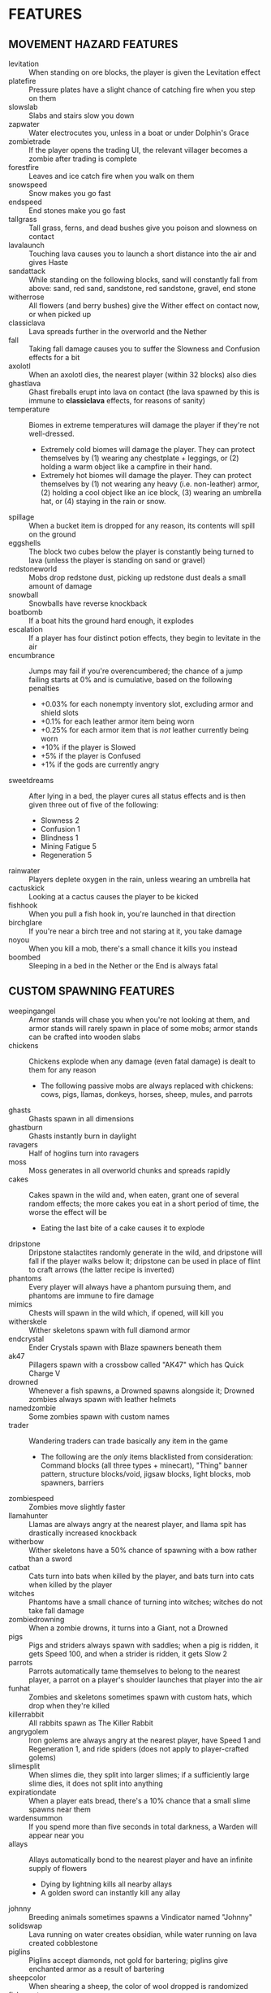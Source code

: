 
* FEATURES
** MOVEMENT HAZARD FEATURES
   + levitation :: When standing on ore blocks, the player is given
                   the Levitation effect
   + platefire :: Pressure plates have a slight chance of catching
                  fire when you step on them
   + slowslab :: Slabs and stairs slow you down
   + zapwater :: Water electrocutes you, unless in a boat or under
                 Dolphin's Grace
   + zombietrade :: If the player opens the trading UI, the relevant
                    villager becomes a zombie after trading is
                    complete
   + forestfire :: Leaves and ice catch fire when you walk on them
   + snowspeed :: Snow makes you go fast
   + endspeed :: End stones make you go fast
   + tallgrass :: Tall grass, ferns, and dead bushes give you poison
                  and slowness on contact
   + lavalaunch :: Touching lava causes you to launch a short distance
                   into the air and gives Haste
   + sandattack :: While standing on the following blocks, sand will
                   constantly fall from above: sand, red sand,
                   sandstone, red sandstone, gravel, end stone
   + witherrose :: All flowers (and berry bushes) give the Wither
                   effect on contact now, or when picked up
   + classiclava :: Lava spreads further in the overworld and the Nether
   + fall :: Taking fall damage causes you to suffer the Slowness and
             Confusion effects for a bit
   + axolotl :: When an axolotl dies, the nearest player (within 32
                blocks) also dies
   + ghastlava :: Ghast fireballs erupt into lava on contact (the lava
                  spawned by this is immune to **classiclava**
                  effects, for reasons of sanity)
   + temperature :: Biomes in extreme temperatures will damage the
     player if they're not well-dressed.
     - Extremely cold biomes will damage the player. They can protect
       themselves by (1) wearing any chestplate + leggings, or (2)
       holding a warm object like a campfire in their hand.
     - Extremely hot biomes will damage the player. They can protect
       themselves by (1) not wearing any heavy (i.e. non-leather)
       armor, (2) holding a cool object like an ice block, (3) wearing
       an umbrella hat, or (4) staying in the rain or snow.
   + spillage :: When a bucket item is dropped for any reason, its
                 contents will spill on the ground
   + eggshells :: The block two cubes below the player is constantly
                  being turned to lava (unless the player is standing
                  on sand or gravel)
   + redstoneworld :: Mobs drop redstone dust, picking up redstone
     dust deals a small amount of damage
   + snowball :: Snowballs have reverse knockback
   + boatbomb :: If a boat hits the ground hard enough, it explodes
   + escalation :: If a player has four distinct potion effects, they
                   begin to levitate in the air
   + encumbrance :: Jumps may fail if you're overencumbered; the
     chance of a jump failing starts at 0% and is cumulative, based on the following penalties
     - +0.03% for each nonempty inventory slot, excluding armor and shield slots
     - +0.1% for each leather armor item being worn
     - +0.25% for each armor item that is /not/ leather currently being worn
     - +10% if the player is Slowed
     - +5% if the player is Confused
     - +1% if the gods are currently angry
   + sweetdreams :: After lying in a bed, the player cures all status
     effects and is then given three out of five of the following:
     - Slowness 2
     - Confusion 1
     - Blindness 1
     - Mining Fatigue 5
     - Regeneration 5
   + rainwater :: Players deplete oxygen in the rain, unless wearing
     an umbrella hat
   + cactuskick :: Looking at a cactus causes the player to be kicked
   + fishhook :: When you pull a fish hook in, you're launched in that
     direction
   + birchglare :: If you're near a birch tree and not staring at it,
     you take damage
   + noyou :: When you kill a mob, there's a small chance it kills you
     instead
   + boombed :: Sleeping in a bed in the Nether or the End is always
     fatal
** CUSTOM SPAWNING FEATURES
   + weepingangel :: Armor stands will chase you when you're not
                     looking at them, and armor stands will rarely
                     spawn in place of some mobs; armor stands can be
                     crafted into wooden slabs
   + chickens :: Chickens explode when any damage (even fatal damage)
                 is dealt to them for any reason
     - The following passive mobs are always replaced with chickens:
       cows, pigs, llamas, donkeys, horses, sheep, mules, and parrots
   + ghasts :: Ghasts spawn in all dimensions
   + ghastburn :: Ghasts instantly burn in daylight
   + ravagers :: Half of hoglins turn into ravagers
   + moss :: Moss generates in all overworld chunks and spreads
             rapidly
   + cakes :: Cakes spawn in the wild and, when eaten, grant one of
              several random effects; the more cakes you eat in a
              short period of time, the worse the effect will be
     - Eating the last bite of a cake causes it to explode
   + dripstone :: Dripstone stalactites randomly generate in the wild,
                  and dripstone will fall if the player walks below
                  it; dripstone can be used in place of flint to craft
                  arrows (the latter recipe is inverted)
   + phantoms :: Every player will always have a phantom pursuing
                 them, and phantoms are immune to fire damage
   + mimics :: Chests will spawn in the wild which, if opened, will
               kill you
   + witherskele :: Wither skeletons spawn with full diamond armor
   + endcrystal :: Ender Crystals spawn with Blaze spawners beneath
                   them
   + ak47 :: Pillagers spawn with a crossbow called "AK47" which has
             Quick Charge V
   + drowned :: Whenever a fish spawns, a Drowned spawns alongside it;
                Drowned zombies always spawn with leather helmets
   + namedzombie :: Some zombies spawn with custom names
   + trader :: Wandering traders can trade basically any item in the game
     - The following are the /only/ items blacklisted from
       consideration: Command blocks (all three types + minecart),
       "Thing" banner pattern, structure blocks/void, jigsaw blocks,
       light blocks, mob spawners, barriers
   + zombiespeed :: Zombies move slightly faster
   + llamahunter :: Llamas are always angry at the nearest player, and
                    llama spit has drastically increased knockback
   + witherbow :: Wither skeletons have a 50% chance of spawning with
                  a bow rather than a sword
   + catbat :: Cats turn into bats when killed by the player, and bats
               turn into cats when killed by the player
   + witches :: Phantoms have a small chance of turning into witches;
                witches do not take fall damage
   + zombiedrowning :: When a zombie drowns, it turns into a Giant,
                       not a Drowned
   + pigs :: Pigs and striders always spawn with saddles; when a pig
             is ridden, it gets Speed 100, and when a strider is
             ridden, it gets Slow 2
   + parrots :: Parrots automatically tame themselves to belong to the
                nearest player, a parrot on a player's shoulder
                launches that player into the air
   + funhat :: Zombies and skeletons sometimes spawn with custom hats,
               which drop when they're killed
   + killerrabbit :: All rabbits spawn as The Killer Rabbit
   + angrygolem :: Iron golems are always angry at the nearest player,
     have Speed 1 and Regeneration 1, and ride spiders (does not apply
     to player-crafted golems)
   + slimesplit :: When slimes die, they split into larger slimes; if
     a sufficiently large slime dies, it does not split into anything
   + expirationdate :: When a player eats bread, there's a 10% chance
     that a small slime spawns near them
   + wardensummon :: If you spend more than five seconds in total
                     darkness, a Warden will appear near you
   + allays :: Allays automatically bond to the nearest player and
               have an infinite supply of flowers
     - Dying by lightning kills all nearby allays
     - A golden sword can instantly kill any allay
   + johnny :: Breeding animals sometimes spawns a Vindicator named
     "Johnny"
   + solidswap :: Lava running on water creates obsidian, while water
     running on lava created cobblestone
   + piglins :: Piglins accept diamonds, not gold for bartering;
     piglins give enchanted armor as a result of bartering
   + sheepcolor :: When shearing a sheep, the color of wool dropped is
     randomized
   + fishsanctuary :: If a fish is drying out, it will create water to
     survive
   + endermangod :: Endermen can only be damaged by a player's bare
     fist
   + bouncyprojectile :: Arrows duplicate and bounce off of blocks
     when they hit them
   + blood :: Whenever a player takes damage, redstone wire is placed
     at their feet
   + apache :: Bees have a chance of spawning named "Apache"
   + feastupontheweak :: When a player dies, nearby entities get
     Regeneration
   + happyrain :: Random items fall from the sky every once in awhile
   + pottery :: Decorated pots spawn in the wild
     - They contain one emerald each... except for the small chance of
       containing an infestation of bugs
   + chickenlay :: Chickens can lay various types of ores
** EGG FEATURES
   + eggs :: Almost any mob (or diamonds) can spawn from an egg
   + eggarrow :: Skeletons will fire eggs in addition to arrows
   + eggdrop :: Several mobs will drop eggs when killed
** POKEBALL FEATURES
   + pokeball :: Poké Balls of different types can be crafted and
     thrown to capture mobs
     - Poké Balls can be crafted with redstone in the center, a brick
       above it, and iron nuggets on the other three sides of it.
     - Great Balls can be crafted like Poké Balls but with an iron
       block in place of the brick. They have 1.5 times the success
       rate.
     - Ultra Balls can be crafted like Poké Balls but with a netherite
       ingot in place of the brick. They have 2 times the success
       rate.
     - Master Balls can be crafted with redstone in the center and
       netherite ingots in /all eight/ other positions. Master Balls
       never fail (note that boss mobs cannot be captured, even by
       Master Balls).
     - Net Balls are crafted like Poké Balls but with string in the
       top two corners. Net Balls work better on aquatic and insect
       mobs.
     - Dive Balls are crafted like Poké Balls but with kelp in the top
       two corners. Dive Balls work better when the targeted mob is
       physically under water.
     - Dusk Balls are crafted like Poké Balls but with coal in the top
       two corners. Dusk Balls work better at night in the overworld.
** COOKIE FEATURES
   + freecookie :: Every player gets a free cookie at dawn and at dusk
   + cookies :: Eating a cookie gives the player one of several
                effects at random
   + parrotcookie :: Feeding cookies to parrots causes them to
                     duplicate
** BLOCK DROP FEATURES
   + dirtstacks :: All blocks have a chance of dropping 64 dirt
                   instead of the intended drop
     - The following blocks have a higher chance of dropping dirt:
       iron, coal, lapis, gold, diamond, emerald, copper, nether
       quartz, nether gold, ancient debris
   + silverfish :: All stone/cobble/stone brick/deepslate blocks have
                   a chance of spawning a silverfish and potentially
                   several more nearby
   + stronghold :: As *silverfish*, but stone bricks have a 100%
                   chance of spawning several silverfish
   + bees :: All wood blocks have a chance of spawning bees in all
             nearby wood blocks
     - Effect is negated if the player is using a wooden axe
   + nodrops :: The following blocks will never drop anything:
                crafting table, furnace, blast furnace, smoker, bed
   + endermites :: End stone will always spawn an endermite when
                   broken and will not drop itself as a block
   + netherrack :: If you destroy any common nether blocks or moss
                   blocks, all nearby common nether blocks (or moss
                   blocks) will be destroyed; these include:
                   netherrack, nylium (both kinds), soul sand, and
                   soul soil, nether bricks, moss blocks
   + bedrock :: The following blocks transform into bedrock when
                mined: leaves, ice blocks, wart blocks, warped wart
                blocks, diorite, andesite, granite, basalt, blackstone
   + doordrop :: Doors break after some number of uses, and doors
                 don't drop anything when broken
   + buttondrop :: Buttons and levers break after some number of uses;
                   buttons and levers don't drop anything when broken
   + glass :: Breaking glass gives you the Unluck effect for seven
              years
   + shufflelog :: When logs or planks are broken, a random log/plank
                   type is dropped
   + amethyst :: When amethyst blocks are broken, they have a small
                 chance of dropping golden apples
   + melompkin :: Melons and pumpkins have several facets interchanged
     - Carving a pumpkin gives melon seeds, not pumpkin seeds
     - Crafting a melon slice gives pumpkin seeds, not melon seeds
     - When a melon block is broken, it drops a pumpkin block
     - When a pumpkin block is broken, it drops melon slices
   + mossrevenge :: When a moss block is broken, small chance of small
     slime to spawn
   + nylium :: Looking at nylium transforms it into primed TNT
** CUSTOM RECIPE FEATURES
   + stonetools :: All recipes which produce stone tools are disabled
   + dirtrecipe :: Nine sticks can be crafted into dirt
   + chainmailrecipe :: Lava buckets can be crafted into chainmail
     armor
   + blazeeye :: Flint and steel + an ender pearl crafts a Blaze Eye,
     which can be used in the Nether to find a fortress
   + tacticaldirt :: Dirt + Seeds makes Nutrient Dirt, an edible form
     of dirt
** BLOCK GROWTH FEATURES
   + enddirt :: Dirt placed in the End turns into a Shulker
   + overgrowth :: Several crops turn to a random log if not harvested
                   within ten minutes of maturing
     - The following crops are affected: beetroots, carrots, cocoa,
       nether warts, potatoes, sweet berry bushes, and wheat
   + bamboo :: When bamboo grows, it has a chance to spread in a
               random place in a 32x32x32 box of the original bamboo
   + grassspread :: Grass spreads slower than normal
** RANDOM EVENT FEATURES
   + pufferfish :: Pufferfish randomly rain from the sky on all
     players, with 15 seconds of notice given
     - Pufferfish are not damaged by drowning, dryout, or fall damage
     - Pufferfish have one health and explode on death (blocks are not
       damaged)
     - The explosion is larger if the pufferfish is underwater
   + minecraftrivia :: Every few minutes, the game asks a trivia question
     - Those who answer correctly are rewarded with an item related to
       the question
     - Those who do not answer are struck by lightning
     - Those who answer incorrectly suffer no penalty but gain no
       reward
   + spatialrend :: Players will be teleported to each other's
     positions at random intervals
   + kamekschaos :: Kamek swaps the positions of items in your own
     inventory
   + heavyrain :: Anvils rain down on everyone continuously for a bit
   + sandstorm :: Sand rains down on everyone continuously for a bit
   + sandblaster :: A giant blob of sand falls on everyone at random
   + prisonersdilemma :: Two players are given the opportunity to
     SPLIT or STEAL a bounty
   + cataclysm :: Blocks near players are replaced by magma and Nether
     blocks
   + serverfire :: Blocks near players catch fire at random
** MISCELLANEOUS FEATURES
   + anvil :: If you stand still for more than ten seconds, an anvil
              will drop on your head; anvils can be smelted into iron
              nuggets
   + witherarrow :: If the player is hit by a skeleton, stray, or
                    wither skeleton arrow in the Nether, they get the
                    Wither effect
   + blazepower :: Blazes will spawn evokers
   + torches :: The following blocks drop if you look at them:
                torches, redstone torches, soul torches, lanterns, and
                soul lanterns
   + pumpkins :: Wearing a pumpking on your head protects you from
                 **zapwater** and **torches** but gives you slowness
                 and mining fatigue
   + explosivearrow :: Explosive arrows can be crafted from arrows and
                       gunpowder, and player-thrown tridents explode
                       on contact
   + dragonbomb :: The Ender Dragon drops TNT at regular intervals;
                   the Ender Dragon is immune to explosion damage
   + chargedcreeper :: Killing a charged creeper always drops a
                       diamond
   + gravestone :: Whenever a player dies, a gravestone appears at the
                   site of death
   + demand :: At dawn, a demand is made by the gods; if that demand
     is not met, then players cannot sleep that night
     - Sometimes the event will be replaced by a Bowser event. Bowser
       events are challenging, but they reward success and do not
       punish failure (you can always sleep the night after a Bowser
       event, even if you failed it).
   + goddesshoe :: Netherite hoes can one-shot any enemy in the game
                   except the Dragon and the Wither
   + oldage :: A player who reaches level 100 dies of old age
   + shieldsurf :: If you hold out your shield and point it down at
                   the ground, you can absorb any amount of fall
                   damage or lava damage, at the cost of shield
                   durability instead
   + butterfingers :: If you open an inventory (excluding your own
                      inventory), the item you're holding in your main
                      hand will be dropped.
   + deathscoreboard :: A scoreboard on the right side of the screen
        shows the number of times each player has died
   + silverfishburn :: Silverfish burn in daylight
   + witchattack :: Witches will sometimes throw parrots and allays at
     you instead of splash potions
   + unfinished :: If you start mining an ore and then stop, it gets
                   mad and turns to cobweb
   + parrotdeath :: Parrots get tiny gravestones when they die
   + chestshuffle :: When you attempt to open a chest, a different
     nearby chest might accidentally be opened instead
   + enderchest :: When a player opens an ender chest, they see the
     ender chest inventory of whoever died most recently
   + learning :: When a player dies, all other players gain a level
   + doctordances :: If a full Minecraft day goes by with no one
     dying, every player receives a small reward taken from a random
     pool
   + grievingwidow :: ~mobGriefing~ is off by default; if a player
                      dies for any reason, it turns on for ten minutes
   + villagerdeath :: Villagers drop leather
   + bucketroulette :: Any bucket without a custom name will randomly
     change its contents every eight seconds
   + pillagerdeath :: Killing a pillager summons slimes
   + carefulhands :: When you mine a block, there's a small chance the
     game will treat it as though you had Silk Touch
   + banishment :: Every time a player dies, there's a small
     percentage chance that they respawn in a special superflat world
     instead of the regular one; dying returns them to the regular
     world
   + sinkhole :: There are random 1x1 holes in every world
   + obsidianwall :: 3-block high obsidian walls spawn in a grid shape
     in the overworld
   + nice :: Y=69 never generates anything at world generation time
   + whitedirt :: Placing dirt might place sand instead
   + sponges :: Wet sponges can absorb lava
   + horny :: Everybody gets a horn at dawn
* IDEAS (UNIMPLEMENTED)
  + Wolves?
  + Fishing?
  + Polar bears?
  + Illusioner?
  + Blindness
  + More **bedtime** conditions
  + Wither skeles drop skulls more often if you've killed the dragon
  + Wither is a boss rush?
  + Bone blocks?
  + Killing one vector saves everyone
  + Can we make the lava haste force you to move forward?
  + Lore on items when things happen?
** HATCRAFTER'S IDEAS
   + Polar bears have Haste 3
   + Every hostile mob has a very small chance of dropping a random item
   + Shearing a sheep gives you 2x the wool
   + Shearing a sheep creates an explosion that only damages the
     player and knocks them back
   + Eating food has a slim chance to give the player another random
     food item
   + Every in-game day, all players will use the same skin as a random
     player
   + Vex will occasionally transform into strays
   + Turtle shell and chainmail are the only craftable helmets
   + When the player takes damage, they might drop redstone
     - Excludes damage from fire, lava, poison, and wither
   + Redstone torches drop redstone
   + Creepers spawn with 2 minutes of a random status effect
   + The world starts with an 80x80 world border. At noon, the world
     extends by 16 in all directions
   + Bedrock change
     - **bedrock** only applies to leaves and glass
     - All blocks have a chance to transform into leaves when mined
     - Blocks which **bedrock** formerly applied to have a higher
       chance of transforming into leaves
     - Bedrock can now be mined... veeeeery slowly
     - When bedrock is mined, the player is teleported 72 blocks down
       (Tempting the Void)
   + Leaf blocks have a small chance to drop emeralds
   + Zombies sometimes spawn with a stick with one of the following enchantments
     - Wand of Flame: Fire Aspect I
     - Wand of Force: Knockback II
     - Wand of Slicing: Sharpness III
   + Items destroyed by Curse of Vanishing instead become a random item
   + Dimension Chain - Whenever a player dies, a random player in a
     different dimension has a 35% chance to die as well
   + Stardew Slime Loot - Slimes have an increased loot pool. They may
     drop the following (see chat)
   + Mundane potions can be crafted into gold nuggets
   + Gold nuggets can be eaten for nutrition. They act like sweet
     berries
   + When a player dies, their game is set to a random language
   + When a phantom dies, there's a small chance a random boat will
     spawn
   + All gold tools and armor are significantly buffed and better than
     netherite.
     - Whenever you take damage, all gold items you are carrying have
       a small chance of breaking
       * This effect can also destroy gold ingots, nuggets, blocks,
         and apples
     - Whenever a gold item loses durability, that specific item has a
       small chance of breaking
   + When a player harvests beetroot, small chance a rabbit will spawn
   + When a player damages a zombie pigman, there's a small chance of
     another zombie pigman spawning
   + Pigs sometimes drop brown mushrooms
   + When the gods are pleased and once per night, if all online
     players type a special phrase, then all non-boss mobs will be
     killed. (Purging ritual)
   + Naming a rabbit causes them to stop being a killer rabbit.
     - Named chickens and pufferfish won't explode
     - Named axolotls don't take anyone with them
   + If the gods are pleased multiple nights in a row, some effects
     are disabled.
   + If a player is sprinting, there is a small chance an egg is
     thrown at the player's crosshair
   + If a player is wearing iron, gold, diamond, or netherite armor in
     every slot, they gain 1 slowness. This applies even if the player
     is mixing their gear.
   + Players may be forced to ride nearby saddled pigs
   + When a skeleton shoots an egg, there's an increased chance that
     the mob spawned will be a saddled pig named dinnerbone
   + All mobs named Dinnerbone gain levitation










